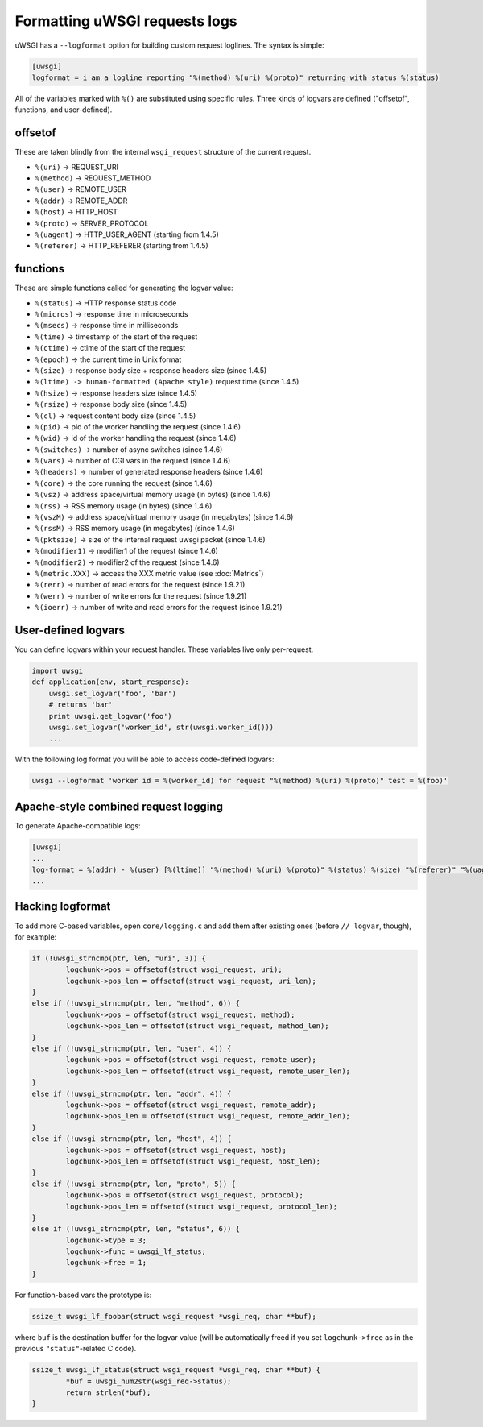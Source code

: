 Formatting uWSGI requests logs 
==============================

uWSGI has a ``--logformat`` option for building custom request loglines. The
syntax is simple:

.. code-block:: ini

   [uwsgi]
   logformat = i am a logline reporting "%(method) %(uri) %(proto)" returning with status %(status)

All of the variables marked with ``%()`` are substituted using specific rules.
Three kinds of logvars are defined ("offsetof", functions, and user-defined).

offsetof
********

These are taken blindly from the internal ``wsgi_request`` structure of the current request.

* ``%(uri)`` -> REQUEST_URI
* ``%(method)`` -> REQUEST_METHOD
* ``%(user)`` -> REMOTE_USER
* ``%(addr)`` -> REMOTE_ADDR
* ``%(host)`` -> HTTP_HOST
* ``%(proto)`` -> SERVER_PROTOCOL
* ``%(uagent)`` -> HTTP_USER_AGENT (starting from 1.4.5)
* ``%(referer)`` -> HTTP_REFERER (starting from 1.4.5)

functions
*********

These are simple functions called for generating the logvar value:

* ``%(status)`` -> HTTP response status code
* ``%(micros)`` -> response time in microseconds
* ``%(msecs)`` -> response time in milliseconds
* ``%(time)`` -> timestamp of the start of the request
* ``%(ctime)`` -> ctime of the start of the request
* ``%(epoch)`` -> the current time in Unix format
* ``%(size)`` -> response body size + response headers size (since 1.4.5)
* ``%(ltime) -> human-formatted (Apache style)`` request time (since 1.4.5)
* ``%(hsize)`` -> response headers size (since 1.4.5)
* ``%(rsize)`` -> response body size (since 1.4.5)
* ``%(cl)`` -> request content body size (since 1.4.5)
* ``%(pid)`` -> pid of the worker handling the request (since 1.4.6)
* ``%(wid)`` -> id of the worker handling the request (since 1.4.6)
* ``%(switches)`` -> number of async switches (since 1.4.6)
* ``%(vars)`` -> number of CGI vars in the request (since 1.4.6)
* ``%(headers)`` -> number of generated response headers (since 1.4.6)
* ``%(core)`` -> the core running the request (since 1.4.6)
* ``%(vsz)`` -> address space/virtual memory usage (in bytes) (since 1.4.6)
* ``%(rss)`` -> RSS memory usage (in bytes) (since 1.4.6)
* ``%(vszM)`` -> address space/virtual memory usage (in megabytes) (since 1.4.6)
* ``%(rssM)`` -> RSS memory usage (in megabytes) (since 1.4.6)
* ``%(pktsize)`` -> size of the internal request uwsgi packet (since 1.4.6)
* ``%(modifier1)`` -> modifier1 of the request (since 1.4.6)
* ``%(modifier2)`` -> modifier2 of the request (since 1.4.6)
* ``%(metric.XXX)`` -> access the XXX metric value (see :doc:`Metrics`)
* ``%(rerr)`` -> number of read errors for the request (since 1.9.21)
* ``%(werr)`` -> number of write errors for the request (since 1.9.21)
* ``%(ioerr)`` -> number of write and read errors for the request (since 1.9.21)

User-defined logvars
********************

You can define logvars within your request handler. These variables live only
per-request.

.. code-block:: python

   import uwsgi
   def application(env, start_response):
       uwsgi.set_logvar('foo', 'bar')
       # returns 'bar'
       print uwsgi.get_logvar('foo')
       uwsgi.set_logvar('worker_id', str(uwsgi.worker_id()))
       ...

With the following log format you will be able to access code-defined logvars:

.. code-block:: sh

   uwsgi --logformat 'worker id = %(worker_id) for request "%(method) %(uri) %(proto)" test = %(foo)'

Apache-style combined request logging
*************************************

To generate Apache-compatible logs:

.. code-block:: ini

   [uwsgi]
   ...
   log-format = %(addr) - %(user) [%(ltime)] "%(method) %(uri) %(proto)" %(status) %(size) "%(referer)" "%(uagent)"
   ...

Hacking logformat
*****************

To add more C-based variables, open ``core/logging.c`` and add them after
existing ones (before ``// logvar``, though), for example:

.. code-block:: c

    if (!uwsgi_strncmp(ptr, len, "uri", 3)) {
            logchunk->pos = offsetof(struct wsgi_request, uri);
            logchunk->pos_len = offsetof(struct wsgi_request, uri_len);
    }
    else if (!uwsgi_strncmp(ptr, len, "method", 6)) {
            logchunk->pos = offsetof(struct wsgi_request, method);
            logchunk->pos_len = offsetof(struct wsgi_request, method_len);
    }
    else if (!uwsgi_strncmp(ptr, len, "user", 4)) {
            logchunk->pos = offsetof(struct wsgi_request, remote_user);
            logchunk->pos_len = offsetof(struct wsgi_request, remote_user_len);
    }
    else if (!uwsgi_strncmp(ptr, len, "addr", 4)) {
            logchunk->pos = offsetof(struct wsgi_request, remote_addr);
            logchunk->pos_len = offsetof(struct wsgi_request, remote_addr_len);
    }
    else if (!uwsgi_strncmp(ptr, len, "host", 4)) {
            logchunk->pos = offsetof(struct wsgi_request, host);
            logchunk->pos_len = offsetof(struct wsgi_request, host_len);
    }
    else if (!uwsgi_strncmp(ptr, len, "proto", 5)) {
            logchunk->pos = offsetof(struct wsgi_request, protocol);
            logchunk->pos_len = offsetof(struct wsgi_request, protocol_len);
    }
    else if (!uwsgi_strncmp(ptr, len, "status", 6)) {
            logchunk->type = 3;
            logchunk->func = uwsgi_lf_status;
            logchunk->free = 1;
    }

For function-based vars the prototype is:

.. code-block:: c

   ssize_t uwsgi_lf_foobar(struct wsgi_request *wsgi_req, char **buf);

where ``buf`` is the destination buffer for the logvar value (will be
automatically freed if you set ``logchunk->free`` as in the previous
``"status"``-related C code).

.. code-block:: c

   ssize_t uwsgi_lf_status(struct wsgi_request *wsgi_req, char **buf) {
           *buf = uwsgi_num2str(wsgi_req->status);
           return strlen(*buf);
   }

